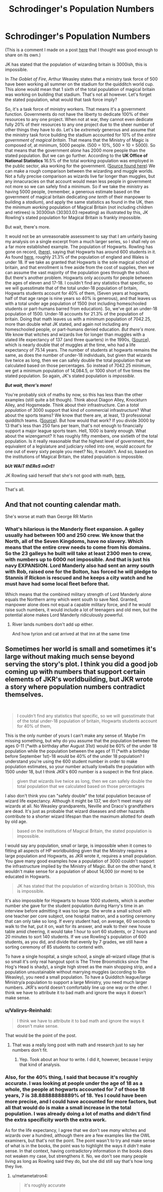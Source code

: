 #+TITLE: Schrodinger's Population Numbers

* Schrodinger's Population Numbers
:PROPERTIES:
:Author: Valirys-Reinhald
:Score: 49
:DateUnix: 1611380612.0
:DateShort: 2021-Jan-23
:FlairText: Discussion
:END:
(This is a comment I made on a post [[https://www.reddit.com/r/HPfanfiction/comments/l2l3c1/could_someone_explain_the_jk_is_bad_at_numbers/?utm_medium=android_app&utm_source=share][here]] that I thought was good enough to share on its own.)

JK has stated that the population of wizarding britain is 3000ish, this is impossible.

In /The Goblet of Fire/, Arthur Weasley states that a ministry task force of 500 have been working all summer on the stadium for the quidditch world cup. This alone would mean that 1 sixth of the total population of magical britain was working on building that stadium. That's not all however. Let's forget the stated population, what would that task force imply?

So, it's a task force of ministry workers. That means it's a government function. Governments do not have the liberty to dedicate 100% of their resources to any one project. When not at war, they cannot even dedicate fully 20% of their resources to any one project due to the sheer number of other things they have to do. Let's be /extremely/ generous and assume that the ministry task force building the stadium accounted for 10% of the /entire government of magical britain./ That means that the Ministry of Magic is composed of, at minimum, 5000 people. (500 = 10%, 500 × 10 = 5000). So that means that the government /alone/ has 2000 more people than the stated population. But we can go further. According to the *UK Office of National Statistics* 16.5% of the total /working/ population was employed in the public sector, aka working for the government. ([[https://www.ons.gov.uk/employmentandlabourmarket/peopleinwork/publicsectorpersonnel/bulletins/publicsectoremployment/march2019#:%7E:text=For%20March%202019%2C%20there%20were,percentage%20points%20on%20December%202018.][Source found here]]) We can make a rough comparison between the wizarding and muggle worlds. Not a fully precise comparison as wizards live far longer than muggles, but any innacuracies on that account would mean less people in government not more so we can safely find a minimum. So if we take the ministry as having 5000 people, (remember, a generous estimate based on the government of magical britain dedicating /one tenth/ of their manpower to building a /stadium/), and apply the same statistics as found in the UK, then the minimum /working/ population of Magical Britain (not including children and retirees) is 30300ish (30303.03 repeating) as illustrated by this, JK Rowling's stated population for Magical Britain is frankly impossible.

But wait, there's more.

It would not be an unreasonable assessment to say that I am unfairly basing my analysis on a single excerpt from a much larger series, so I shall rely on a far more established example. The population of Hogwarts. Rowling has gone on record, ([[https://www.therowlinglibrary.com/2016/11/06/how-many-students-are-at-hogwarts/#:%7E:text=It%20was%20in%20Pottermore%20where,its%20own%20house%20and%20gender.][here]]), saying that Hogwarts has around 600 students in it. As found [[https://www.ethnicity-facts-figures.service.gov.uk/uk-population-by-ethnicity/demographics/age-groups/latest][here]], roughly 21.3% of the population of england and Wales is under 18. If we take as granted that Hogwarts is the sole magical school of britain, and that enrollment is free aside from the cost of supplies, then we can assume the vast majority of the population goes through the school. But there's another problem. Hogwarts only accounts for people between the ages of eleven and 17-18. I couldn't find any statistics that specific, so we will guesstimate that of the total under-18 population of britain, Hogwarts students account for 40% of them, (Seven years at hogwarts, half of that age range is nine years so 40% is generous), and that leaves us with a total under age population of 1500 (not including homeschooled students or part-humans barred from education). So, we've got an under-18 population of 1500. Under-18 accounts for 21.3% of the population of britain. Doing that math leaves us with a minimum population of 7042.25, more than double what JK stated, and again not including any homeschooled people, or part-humans denied education. /But there's more./ We know that witches and wizards live for longer than muggles with a stated life expectancy of 137 (and three quarters) in the 1990s, ([[https://harrypotter.fandom.com/wiki/Wizardkind#:%7E:text=Wizard%20life%20expectancy%20in%20Britain,times%20as%20long%20as%20their][Source]]), which is nearly double that of muggles at the time, who had a life expectancy of 75.14 years. The number of students at hogwarts remains the same, as does the number of under-18 individuals, but given that wizards live twice as long, then we can safely double the total population that we calculated based on those percentages. So instead of 7042.25 minimum, we get a minimum population of 14,084.5, or 1000 short of five times the stated population. So again, JK's stated population is /impossible/.

*/But wait, there's more!/*

You're probably sick of maths by now, so this has less than the other examples (still quite a bit though). Think about Diagon Alley, Knockturn Alley, and Hogsmeade. Think about their infrastructure. Can a /total population/ of 3000 support that kind of commercial infrastructure? What about the sports teams? We know that there are, at least, 13 professional quidditch teams. ([[https://www.hp-lexicon.org/thing/ministry-of-magic/department-of-games/british-and-irish-quidditch-league/#:%7E:text=The%20thirteen%20most%20successful%20Quidditch,Ministry%20of%20Magic%20(OP7][Source]]). But how would that work? If you divide 3000 by 13 that's less than 250 fans per team, that's not enough to financially support a major league sports team. Hell, 1000 is barely enough. What about the wizengamot? It has roughly fifty members, one sixtieth of the total population. Is it really reasonable that the highest level of government, the equivalent of a legislature and judiciary rolled into one, would account for one out of every sixty people you meet? No, it wouldn't. And so, based on the institutions of Magical Britain, the stated population is impossible.

*/bUt WAiT thEReS mOrE!/*

JK Rowling said herself that she's not good with math, [[https://www.therowlinglibrary.com/2016/11/06/how-many-students-are-at-hogwarts/#:%7E:text=It%20was%20in%20Pottermore%20where,its%20own%20house%20and%20gender.][here.]]

--------------

That's all.


** And that not counting calendar math.

She's worse at math than George RR Martin
:PROPERTIES:
:Author: Jon_Riptide
:Score: 37
:DateUnix: 1611381062.0
:DateShort: 2021-Jan-23
:END:

*** What's hilarious is the Manderly fleet expansion. A galley usually had between 100 and 250 crew. We know that the North, all of the Seven Kingdoms, have no slavery. Which means that the entire crew needs to come from his domains. So the 23 galleys he built will take at least 2300 men to crew, with numbers up to 6000 not impossible. And that is just his navy EXPANSION. Lord Manderly also had sent an army south with Rob, raised one for the Bolton, has forced he will pledge to Stannis if Rickon is rescued and he keeps a city watch and he must have had some local fleet before that.

Which means that the combined military strength of Lord Manderly alone equals the Northern army which went south to save Ned. Granted, manpower alone does not equal a capable military force, and if he would raise such numbers, it would include a lot of teenagers and old men, but the potential alone makes Lord Manderly ridiculously powerful.
:PROPERTIES:
:Author: Hellstrike
:Score: 5
:DateUnix: 1611411655.0
:DateShort: 2021-Jan-23
:END:

**** River lands numbers don't add up either.

And how tyrion and cat arrived at that inn at the same time
:PROPERTIES:
:Author: Jon_Riptide
:Score: 1
:DateUnix: 1611417942.0
:DateShort: 2021-Jan-23
:END:


** Sometimes her world is small and sometimes it's large without making much sense beyond serving the story's plot. I think you did a good job coming up with numbers that support certain elements of JKR's worldbuilding, but JKR wrote a story where population numbers contradict themselves.

​

#+begin_quote
  I couldn't find any statistics that specific, so we will guesstimate that of the total under-18 population of britain, Hogwarts students account for 40% of them,
#+end_quote

This is the only number of yours I can't make any sense of. Maybe I'm missing something, but why do you assume that the population between the ages 0-11 (*with a birthday after August 31st) would be 60% of the under 18 population while the population between the ages of 11 (*with a birthday before September 1st)-18 would be 40% of the under 18 population? I understand you're using the 600 student number in order to make population estimates, so your number actually lowballs the population with 1500 under 18, but I think JKR's 600 number is a suspect in the first place.

#+begin_quote
  given that wizards live twice as long, then we can safely double the total population that we calculated based on those percentages
#+end_quote

I also don't think you can "safely double" the total population because of wizard life expectancy. Although it might be 137, we don't meet many old wizards at all. No Weasley grandparents, Neville and Draco's grandfathers are dead. It's just as probable that wizard diseases and other hazards contribute to a shorter wizard lifespan than the maximum allotted for death by old age.

#+begin_quote
  based on the institutions of Magical Britain, the stated population is impossible.
#+end_quote

I would say any population, small or large, is impossible when it comes to fitting all aspects of HP worldbuilding given that the Ministry requires a large population and Hogwarts, as JKR wrote it, requires a small population. You gave many good examples how a population of 3000 couldn't support the infrastructure implied by the Ministry of Magic. But on the other hand, it wouldn't make sense for a population of about 14,000 (or more) to be educated in Hogwarts.

#+begin_quote
  JK has stated that the population of wizarding britain is 3000ish, this is impossible.
#+end_quote

It's also impossible for Hogwarts to house 1000 students, which is another number she gave for the student population during Harry's time in an interview before admitting it was too large. She wrote a small school with one teacher per core subject, one hospital matron, and a sorting ceremony that can only take so long. If every student had, on average, 60 seconds to walk to the hat, put it on, wait for its answer, and walk to their new house table amid cheering, it would take 1 hour to sort 60 students, or 2 hours and 20 minutes to sort 140 students. If we use Rowling's population of 600 students, as you did, and divide that evenly by 7 grades, we still have a sorting ceremony of 85 students to contend with.

To have a single hospital, a single school, a single all-wizard village (that is so small it's only real hangout spot is The Three Broomsticks since The Hog's Head is shady), a single high street as the main shopping strip, and a population unsustainable without marrying muggles (according to Ron Weasley), you need a small population. To have a Quidditch league/large Ministry/a population to support a large Ministry, you need much larger numbers. JKR's world doesn't comfortably line up one way or the other. I think we have to attribute it to bad math and ignore the ways it doesn't make sense.
:PROPERTIES:
:Author: metametatron4
:Score: 4
:DateUnix: 1611405043.0
:DateShort: 2021-Jan-23
:END:

*** u/Valirys-Reinhald:
#+begin_quote
  I think we have to attribute it to bad math and ignore the ways it doesn't make sense.
#+end_quote

That would be the point of the post.
:PROPERTIES:
:Author: Valirys-Reinhald
:Score: 4
:DateUnix: 1611405338.0
:DateShort: 2021-Jan-23
:END:

**** That was a really long post with math and research just to say her numbers don't fit.
:PROPERTIES:
:Author: metametatron4
:Score: 1
:DateUnix: 1611405872.0
:DateShort: 2021-Jan-23
:END:

***** Yep. Took about an hour to write. I did it, however, because I enjoy that kind of analysis.
:PROPERTIES:
:Author: Valirys-Reinhald
:Score: 3
:DateUnix: 1611406006.0
:DateShort: 2021-Jan-23
:END:


*** Also, for the 40% thing, I said that because it's roughly accurate. I was looking at people under the age of 18 as a whole, the people at hogwarts accounted for 7 of those 18 years, 7 is 38.88888888889% of 18. Yes I could have been more precise, and I could have accounted for more factors, but all that would do is make a small increase in the total population. I was already doing a lot of maths and didn't find the extra specificity worth the extra work.

As for the life expectancy, I agree that we don't see /many/ witches and wizards over a hundred, although there are a few examples like the OWL examiners, but that's not the point. The point wasn't to try and make sense of what is in the books, the point was to highlight the ways it /didn't/ make sense. In that context, having contradictory information in the books does not weaken my case, but strengthens it. No, we don't see many people living as long as Rowling said they do, but she did still say that's how long they live.
:PROPERTIES:
:Author: Valirys-Reinhald
:Score: 3
:DateUnix: 1611405763.0
:DateShort: 2021-Jan-23
:END:

**** u/metametatron4:
#+begin_quote
  it's roughly accurate

  The point wasn't to try and make sense of what is in the books, the point was to highlight the ways it /didn't/ make sense. In that context, having contradictory information in the books does not weaken my case, but strengthens it
#+end_quote

That's fair (re: 40%). The point of my first reply was that although the 3000 number doesn't make sense, another number, such as 14,000 wouldn't make sense either given other factors in the books, like the Hogwarts school population. JKR wrote herself into a corner because her worldbuilding prevents a suitable population estimate from being made without corollaries (such as Harry's year was small because of the war and there were fewer teachers or there must be lesser wizarding schools in the UK besides Hogwarts and numerous other key locations that we don't see). So my reply to your point "JK's stated population is /impossible"/ was that any proposed population size is impossible if it has to fit all the vague parameters she outlined in her books. Given your choice of post title, I assume you agree. I certainly wasn't trying to argue her numbers made sense.
:PROPERTIES:
:Author: metametatron4
:Score: 2
:DateUnix: 1611409034.0
:DateShort: 2021-Jan-23
:END:

***** Another fun tidbit, the first arguement (based on the world cup task force) was extremely generous with the ministry's resources. Devoting 10% of government manpower to any single project, even in wartime, is incredibly risky and unlikely to occur. It would be more reasonable to assume something like 1%, as that group would have to be drawn from the Departmentent of Magical Games and Sports, which itself would have other duties it would have to maintain. Thus the population /range/ is not just 30,000, but /between/ 30,000 and 300,000, with a median of a around 165,000.
:PROPERTIES:
:Author: Valirys-Reinhald
:Score: 4
:DateUnix: 1611409433.0
:DateShort: 2021-Jan-23
:END:

****** Stranger still is the implication of OoTP that the Ministry doesn't keep records of Squibs and supplementary material that states Squibs are rare and frequently leave the wizarding world for muggle society. That implies the population numbers don't account for Squibs or muggle relatives/spouses of magical people. So what are we to believe about those tens of thousands of wizards who mostly don't understand muggles. Half-bloods or purebloods?

It's quick to fall apart as a true society. There's no official army or known draft system. There's no implication of the international conflict one would expect from larger numbers. It was smart to make your initial World Cup numbers conservative since it's an international event and the Ministry isn't aware of Voldemort, but the implication of the books that quidditch and law enforcement each get their own floors in the Ministry/are staffed with the same number of people doesn't give the impression of a functioning society, not one remotely comparable with the real world.
:PROPERTIES:
:Author: metametatron4
:Score: 3
:DateUnix: 1611411193.0
:DateShort: 2021-Jan-23
:END:


****** You say that 10% max could be spent on the World cup, but what is everyone else doing. For a real-world government most of the manpower is tied up in necessary jobs like the military, tax collection and infrastructure management. The wizarding world does none of this. As far as we know the Department of Magical Games and Sport consisted of Ludo and Bertha Jorkins, the Department of International Magical Cooperation is Crouch and Percy and Arthur's department consists of two people. The Department of Mysteries seems to be always deserted and all the other named departments are jokes. The only part of the Ministry that actually seems to be staffed is the DMLE, and even then half the aurors seem to be spending as much time working for the order, including pulling night shifts, as they do at their day jobs.

Maybe half the Ministry is working on the stadium because it consists of a few dozen people who had nothing else to do.
:PROPERTIES:
:Author: greatandmodest
:Score: 1
:DateUnix: 1611439533.0
:DateShort: 2021-Jan-24
:END:

******* While plausible, I find that highly improbable for two reasons.

One, JK Rowling envisioned a world with a fully functioning government implied. On multiple occaisons we see the ministry bustling with unnamed masses, all of whom seem to be going about other tasks. Furthermore, who says the wizarding world doesn't do infrastructure, collect tax, or fulfill the other functions of government? We know that they have no standing military, but the wizarding world has all the other hallmarks of a functioning society, which includes the full range of administrative jobs. You say that my assumption that only 10% of the government was assigned to the taskforce is flawed on the ground that Rowling's government was not a fully functioning government, I say that, given the implications throughout the series, it is your assumption that the government is not fully functioning that is flawed, not mine.

Two, the world necessitates a full government. It has full commercial economy, public education, professional health care, a banking system, a full legislature and courts, and publicly funded facilities such as Azkaban. Additionally, there are certain implications to the way the ministry is structured. We know that smaller sections are referred to not as departments, but offices. (See, the misuse of muggle artifacts /office/.) And that those offices comprise larger departments. It would be reasonable to conclude that the examples of ministerial structure would follow this pattern of larger departments comprised of many specialized offices made of a small team of people. It would be /unreasonable/ to assume that the ministry does not follow the pattern set in the absence of evidence to support such a claim.
:PROPERTIES:
:Author: Valirys-Reinhald
:Score: 3
:DateUnix: 1611440948.0
:DateShort: 2021-Jan-24
:END:

******** I am not arguing what is sensible, but what could be reasonably justified given the source material. Hogwarts runs itself (although the ministry does do two sets of exams, once a year), so does St Mungo's for all we know. Running Azkaban involves supplying the prisoners with the bare minimum of gruel so they are just starving and not actually dead, all the guarding work seems to be done by the dementors. The bank is run by goblins, which thanks to the Goblin /Liason/ Office must govern themselves. Given Dumbledore is Chief Warlock of the Wizengamot we know that sitting on it can't be a full time job. The only thing that we know is fully staffed is their Home Office equivalent, and even then they only need as many people as the population demands. The UK has 211 police officers per 100,000 people according to Google, so the magical world must only have dozens of aurors. There doesn't seem to be any magical sanitation, roads, electricity or post office.

I am not saying your interpretation is wrong, but that you should consider that there is no reason why the magical government should be structured anything like ours.
:PROPERTIES:
:Author: greatandmodest
:Score: 2
:DateUnix: 1611442973.0
:DateShort: 2021-Jan-24
:END:

********* There's no reason to believe that it isn't steuctured like ours either, and given that JK wrote the later books to more heavily parralel the real world, then I believe it more likely the ministry does parralel our governments than not.
:PROPERTIES:
:Author: Valirys-Reinhald
:Score: 2
:DateUnix: 1611443160.0
:DateShort: 2021-Jan-24
:END:


** It doesn't make the numbers work, but the ministry clearly employs a far larger portion of the population than any muggle government.

There's not a whole lot of jobs in the magical world.\\
A few shops, but rarely more than two specialising in any given area, most of the nation just shops in Diagon alley as it's one of the few places where magic can be openly used in public and between the Floo and apparation it's probably easier to go there than a local shop would be (as said local shop would require the hassle of hiding from muggles, rather than just flooing to the Leaky Cauldron).\\
There's teaching at Hogwarts, the only school in the nation.\\
There's some professional sports.\\
That's pretty much it, because magic and low population mean you just don't need most other jobs.
:PROPERTIES:
:Author: Electric999999
:Score: 3
:DateUnix: 1611453269.0
:DateShort: 2021-Jan-24
:END:


** Honestly, open a phone or computer, select the date, September 1st 1991, 1992... etc. Et viola, you know what day of the week it was. Looking in the met service records to see what the weather was like on a given day isn't cheating either.

30,000 works. Though it can be smidgin lower as the magical economy is (a bit) post-scarcity.

​

Honestly, open a phone or computer, select the date, september 1st 1991, 1992... etc. Et viola, you know what day of the week it was. Looking in the met service records to see what the weather was like on a given day isn't cheating either.

The bit where there are 5 pounds to the galleon is tricky to justify too. (I roll with it, because difficulties are liberating.)
:PROPERTIES:
:Author: Excellent_Tubleweed
:Score: 7
:DateUnix: 1611384729.0
:DateShort: 2021-Jan-23
:END:

*** Rowling didn't have a modern phone when she wrote the series because they didn't exist at the time. Did she even have a computer? I think I read that she had all the notes for the series written on paper in a big box. It's much easier to look stuff up now than it used to be.
:PROPERTIES:
:Author: MTheLoud
:Score: 12
:DateUnix: 1611418793.0
:DateShort: 2021-Jan-23
:END:

**** Yeah. The transition from "write everything on paper" to "everyone has a laptop" happened between 2003 and 2009ish. Also, didn't she write in a coffee shop to avoid putting the heating on at home (I don't remember)? Being too reliant on electricity sounds like a mistake in that situation.
:PROPERTIES:
:Author: TJ_Rowe
:Score: 5
:DateUnix: 1611431397.0
:DateShort: 2021-Jan-23
:END:

***** I think so. She was jobless when she was writing the first book. So, doubtful she had a laptop.
:PROPERTIES:
:Author: ModernDayWeeaboo
:Score: 1
:DateUnix: 1611481244.0
:DateShort: 2021-Jan-24
:END:


*** u/mschuster91:
#+begin_quote
  30,000 works. Though it can be smidgin lower as the magical economy is (a bit) post-scarcity.
#+end_quote

Not just post-scarcity but also post-war - two Voldemort wars plus people who helped out in mainland Europe during the Grindelwald time, that's bound to make a serious dent in population figures.
:PROPERTIES:
:Author: mschuster91
:Score: 3
:DateUnix: 1611417427.0
:DateShort: 2021-Jan-23
:END:


** I don't remember where the statistic was - it was probably fanon - but I use the ratio of 1 in every 5,000 births is magical. Given that, and the population of the UK in 1991 was 57.34 million, that leaves a total magical population of 11,468.

But yeah, you are wholly correct in that there is no math at all behind JKR's assertions, it's just what she imagined in her head with no logistics considered.
:PROPERTIES:
:Author: OldMarvelRPGFan
:Score: 2
:DateUnix: 1611405364.0
:DateShort: 2021-Jan-23
:END:

*** Been scrolling through old comments and stumbled upon yours and I had to comment on something. 1 in 5000 accounts for muggleborns, but as we know from copius evidence when two magicals have children the result is almost always another magical, so in addition to the influx of muggleborns via the 1 in 5000 metric, we also have a steady and stable population growth from the existing magical base.
:PROPERTIES:
:Author: Valirys-Reinhald
:Score: 1
:DateUnix: 1614306414.0
:DateShort: 2021-Feb-26
:END:


** > So that means that the government /alone/ has 2000 more people than the stated population.

There's a theory that there is only one electron in the entire universe, travelling backwards and forwards in time, so where we see gazillions of the things it's just the same one many times (and positrons are when it's travelling backwards in time). Clearly the ministry did the same, with time turners!
:PROPERTIES:
:Author: HiddenAltAccount
:Score: 1
:DateUnix: 1611437654.0
:DateShort: 2021-Jan-24
:END:


** It's easy how they had this impossibly large task force. The entire Ministry used a time turner to basically clone themselves for the World Cup.
:PROPERTIES:
:Author: Rp0605
:Score: 1
:DateUnix: 1611454904.0
:DateShort: 2021-Jan-24
:END:


** I'll happily ignore random numbers thrown in for effect and plot irrelevant tidbits like the number of quidditch teams. I think a small population serves the story best, although maybe not this small.
:PROPERTIES:
:Author: pet_genius
:Score: 1
:DateUnix: 1611391630.0
:DateShort: 2021-Jan-23
:END:


** One thing that does add up is the class size. There are what 30-40 kids in Harry's year? If this holds true and the age of wizards is 80-100 years old on average then the most amount of people that can be alive at once is 35 kids x 90 years old(90 years of hogwarts graduates being alive at once.) and you get 3,150 max population not counting magicals that move to Brittan or deaths. I could see the # of 3,000 being a decent average.
:PROPERTIES:
:Author: Aiyania
:Score: 0
:DateUnix: 1611433727.0
:DateShort: 2021-Jan-23
:END:

*** I disagree, and I went into my reasons for such in the post, paragraph three.

Edit: also, the average life expectancy (as stated by Rowling) is 137ish, not 80-100.
:PROPERTIES:
:Author: Valirys-Reinhald
:Score: 1
:DateUnix: 1611438163.0
:DateShort: 2021-Jan-24
:END:
